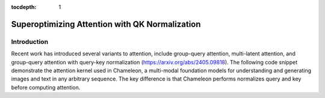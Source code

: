 :tocdepth: 1
***********************************************
Superoptimizing Attention with QK Normalization
***********************************************

Introduction
============

Recent work has introduced several variants to attention, include group-query attention, multi-latent attention, and group-query attention with query-key normalization (https://arxiv.org/abs/2405.09818). The following code snippet demonstrate the attention kernel used in Chameleon, a multi-modal foundation models for understanding and generating images and text in any arbitrary sequence. The key difference is that Chameleon performs normalizes query and key before computing attention.

.. code-block:: Python
    import torch
    import mirage as mi
    graph = mi.new_kernel_graph()
    Q = graph.new_input(dims=(2, 256, 64), dtype=mi.float16)
    K = graph.new_input(dims=(2, 64, 4096), dtype=mi.float16)
    V = graph.new_input(dims=(2, 4096, 64), dtype=mi.float16)
    Q = graph.rms_norm(Q)
    K = graph.rms_norm(K)
    A = graph.matmul(Q, K)
    E = graph.exp(A)
    S = graph.reduction(E, 2)
    D = graph.div(E, S)
    O = graph.matmul(D, V)
    graph.mark_output(O)
    optimized_graph = mi.superoptimize(graph)

